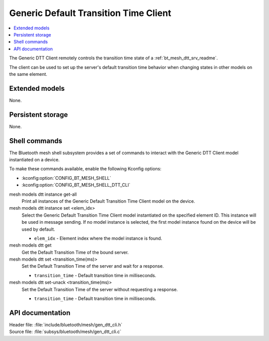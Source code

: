 .. _bt_mesh_dtt_cli_readme:

Generic Default Transition Time Client
######################################

.. contents::
   :local:
   :depth: 2

The Generic DTT Client remotely controls the transition time state of a :ref:`bt_mesh_dtt_srv_readme`.

The client can be used to set up the server's default transition time behavior when changing states in other models on the same element.

Extended models
***************

None.

Persistent storage
******************

None.

Shell commands
**************

The Bluetooth mesh shell subsystem provides a set of commands to interact with the Generic DTT Client model instantiated on a device.

To make these commands available, enable the following Kconfig options:

* :kconfig:option:`CONFIG_BT_MESH_SHELL`
* :kconfig:option:`CONFIG_BT_MESH_SHELL_DTT_CLI`

mesh models dtt instance get-all
	Print all instances of the Generic Default Transition Time Client model on the device.


mesh models dtt instance set <elem_idx>
	Select the Generic Default Transition Time Client model instantiated on the specified element ID.
	This instance will be used in message sending.
	If no model instance is selected, the first model instance found on the device will be used by default.

	* ``elem_idx`` - Element index where the model instance is found.


mesh models dtt get
	Get the Default Transition Time of the bound server.


mesh models dtt set <transition_time(ms)>
	Set the Default Transition Time of the server and wait for a response.

	* ``transition_time`` - Default transition time in milliseconds.


mesh models dtt set-unack <transition_time(ms)>
	Set the Default Transition Time of the server without requesting a response.

	* ``transition_time`` - Default transition time in milliseconds.


API documentation
*****************

| Header file: :file:`include/bluetooth/mesh/gen_dtt_cli.h`
| Source file: :file:`subsys/bluetooth/mesh/gen_dtt_cli.c`

.. doxygengroup:: bt_mesh_dtt_cli
   :project: nrf
   :members:
